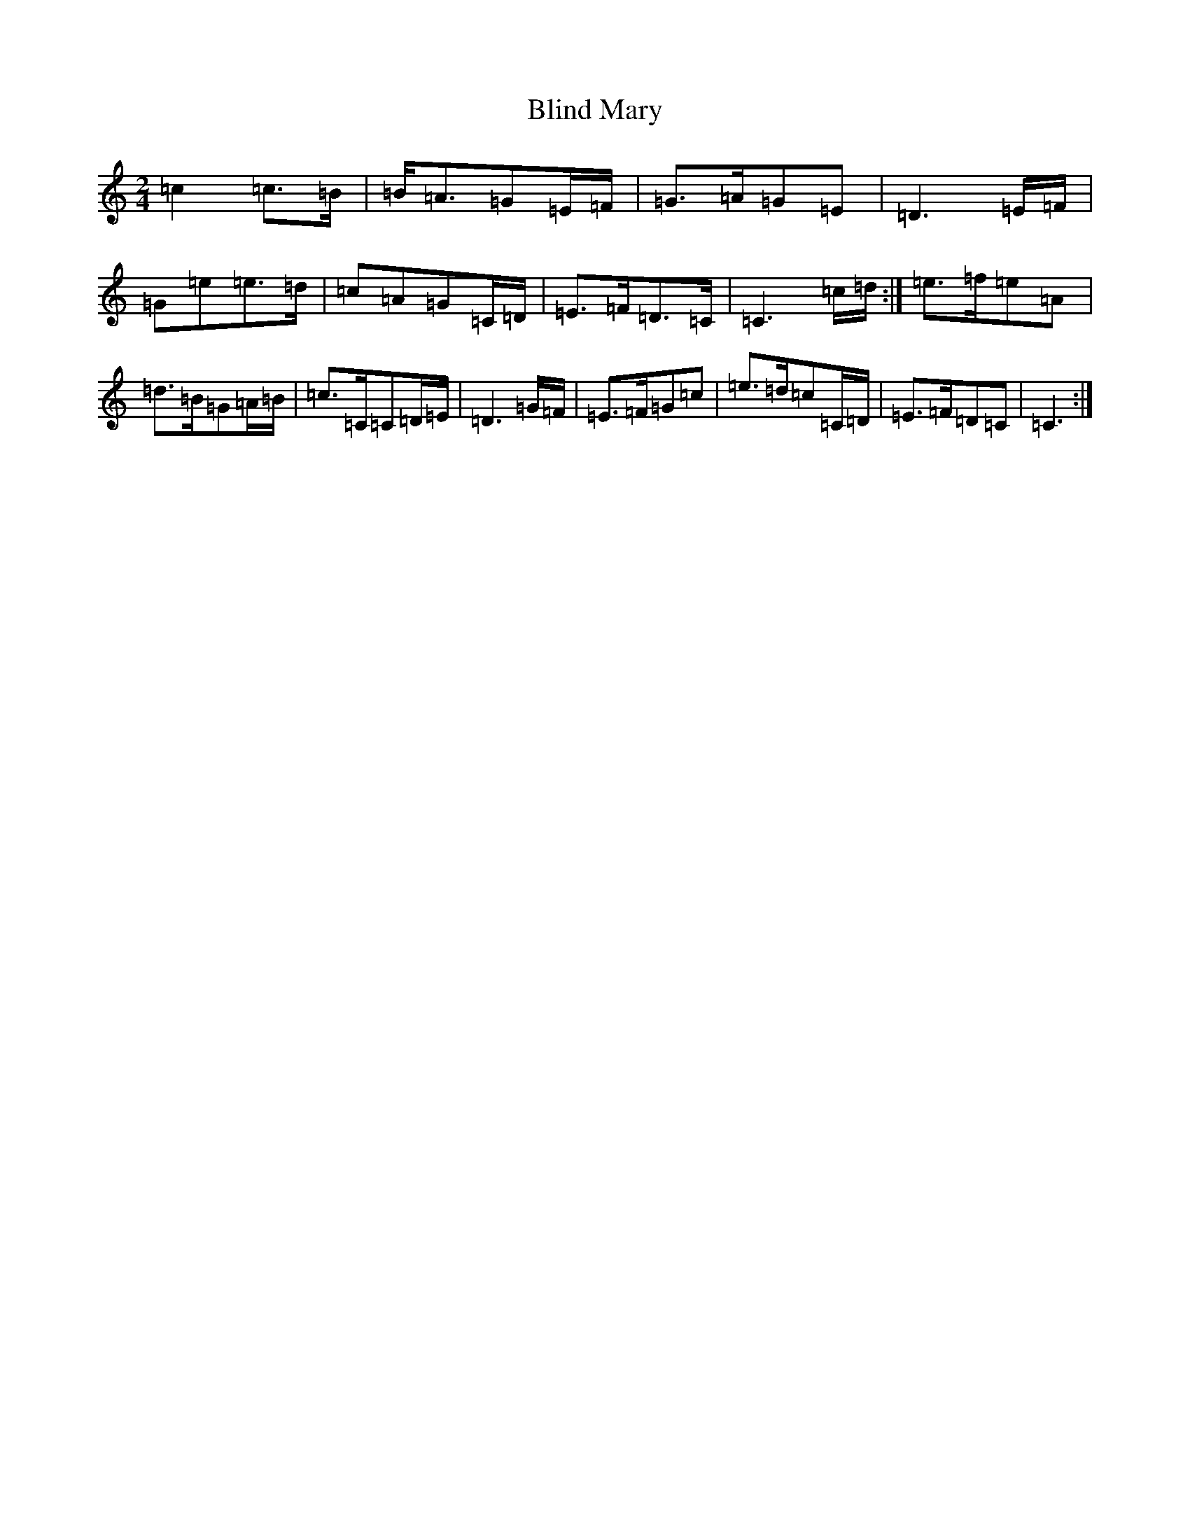 X: 2055
T: Blind Mary
S: https://thesession.org/tunes/1382#setting14743
R: march
M:2/4
L:1/8
K: C Major
=c2=c>=B|=B<=A=G=E/2=F/2|=G>=A=G=E|=D3=E/2=F/2|=G=e=e>=d|=c=A=G=C/2=D/2|=E>=F=D>=C|=C3=c/2=d/2:|=e>=f=e=A|=d>=B=G=A/2=B/2|=c>=C=C=D/2=E/2|=D3=G/2=F/2|=E>=F=G=c|=e>=d=c=C/2=D/2|=E>=F=D=C|=C3:|